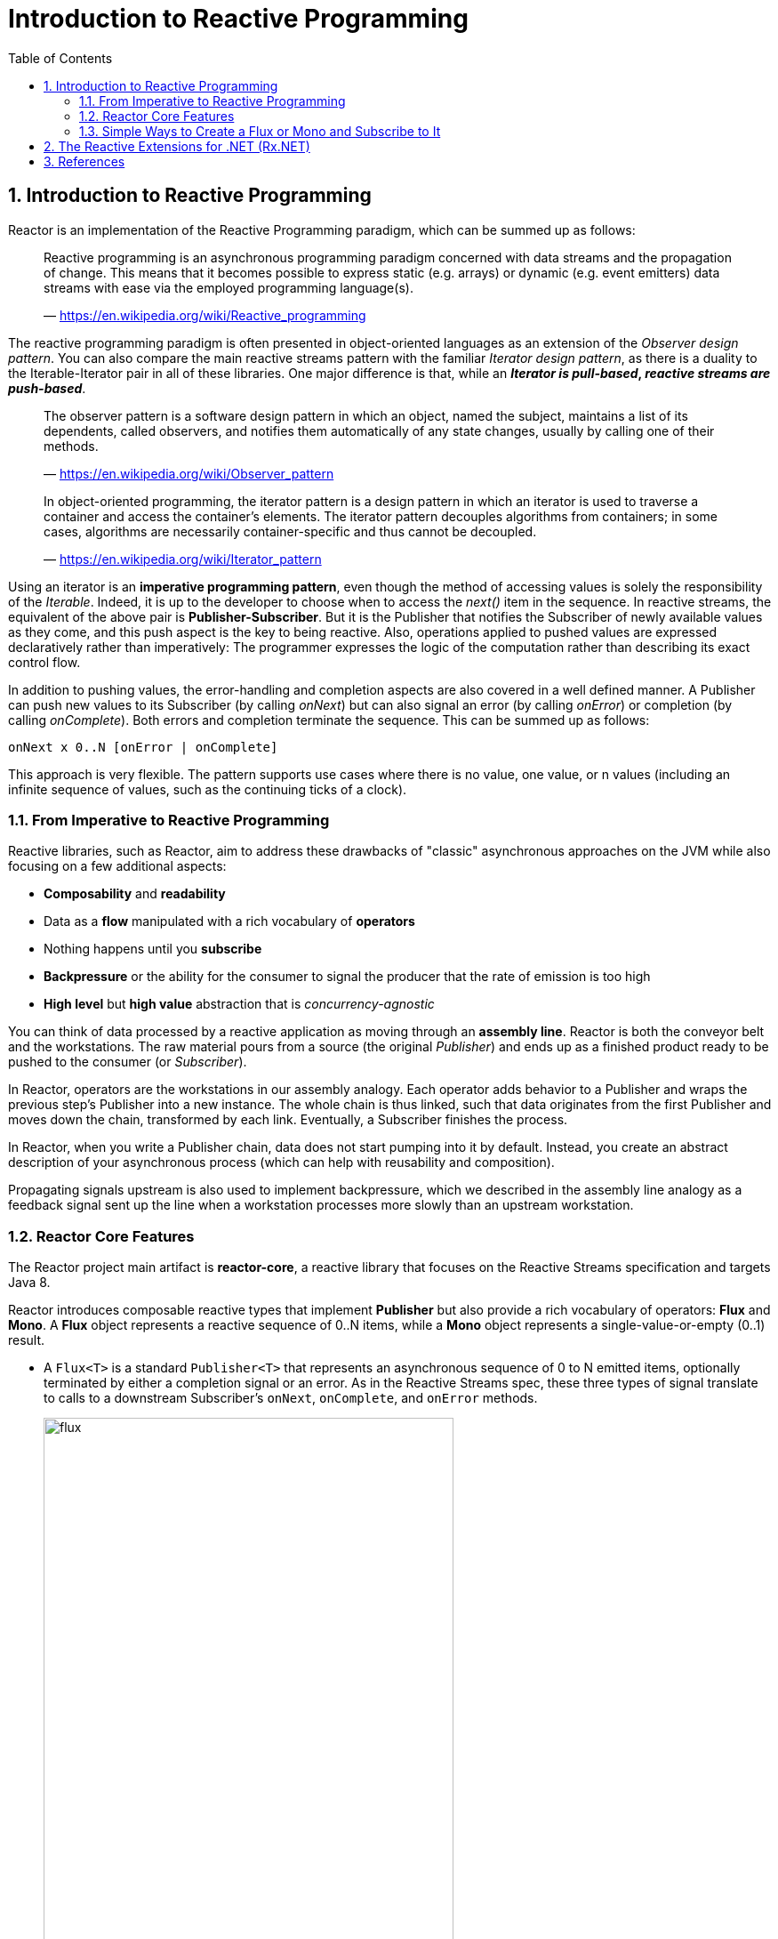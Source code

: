 = Introduction to Reactive Programming
:page-layout: post
:page-categories: ['reactive']
:page-tags: ['reactive']
:page-date: 2022-06-14 09:01:05 +0800
:page-revdate: 2022-06-14 09:01:05 +0800
:toc:
:sectnums:

== Introduction to Reactive Programming

Reactor is an implementation of the Reactive Programming paradigm, which can be summed up as follows:

> Reactive programming is an asynchronous programming paradigm concerned with data streams and the propagation of change. This means that it becomes possible to express static (e.g. arrays) or dynamic (e.g. event emitters) data streams with ease via the employed programming language(s). 
>
> — https://en.wikipedia.org/wiki/Reactive_programming

The reactive programming paradigm is often presented in object-oriented languages as an extension of the _Observer design pattern_. You can also compare the main reactive streams pattern with the familiar _Iterator design pattern_, as there is a duality to the Iterable-Iterator pair in all of these libraries. One major difference is that, while an *_Iterator is pull-based_, _reactive streams are push-based_*.

> The observer pattern is a software design pattern in which an object, named the subject, maintains a list of its dependents, called observers, and notifies them automatically of any state changes, usually by calling one of their methods. 
>
> — https://en.wikipedia.org/wiki/Observer_pattern 

> In object-oriented programming, the iterator pattern is a design pattern in which an iterator is used to traverse a container and access the container's elements. The iterator pattern decouples algorithms from containers; in some cases, algorithms are necessarily container-specific and thus cannot be decoupled. 
>
> — https://en.wikipedia.org/wiki/Iterator_pattern

Using an iterator is an *imperative programming pattern*, even though the method of accessing values is solely the responsibility of the _Iterable_. Indeed, it is up to the developer to choose when to access the _next()_ item in the sequence. In reactive streams, the equivalent of the above pair is *Publisher-Subscriber*. But it is the Publisher that notifies the Subscriber of newly available values as they come, and this push aspect is the key to being reactive. Also, operations applied to pushed values are expressed declaratively rather than imperatively: The programmer expresses the logic of the computation rather than describing its exact control flow.

In addition to pushing values, the error-handling and completion aspects are also covered in a well defined manner. A Publisher can push new values to its Subscriber (by calling _onNext_) but can also signal an error (by calling _onError_) or completion (by calling _onComplete_). Both errors and completion terminate the sequence. This can be summed up as follows:

[source,console]
----
onNext x 0..N [onError | onComplete]
----

This approach is very flexible. The pattern supports use cases where there is no value, one value, or n values (including an infinite sequence of values, such as the continuing ticks of a clock).

=== From Imperative to Reactive Programming

Reactive libraries, such as Reactor, aim to address these drawbacks of "classic" asynchronous approaches on the JVM while also focusing on a few additional aspects:

* *Composability* and *readability*

* Data as a *flow* manipulated with a rich vocabulary of *operators*

* Nothing happens until you *subscribe*

* *Backpressure* or the ability for the consumer to signal the producer that the rate of emission is too high

* *High level* but *high value* abstraction that is _concurrency-agnostic_

You can think of data processed by a reactive application as moving through an *assembly line*. Reactor is both the conveyor belt and the workstations. The raw material pours from a source (the original _Publisher_) and ends up as a finished product ready to be pushed to the consumer (or _Subscriber_).

In Reactor, operators are the workstations in our assembly analogy. Each operator adds behavior to a Publisher and wraps the previous step’s Publisher into a new instance. The whole chain is thus linked, such that data originates from the first Publisher and moves down the chain, transformed by each link. Eventually, a Subscriber finishes the process.

In Reactor, when you write a Publisher chain, data does not start pumping into it by default. Instead, you create an abstract description of your asynchronous process (which can help with reusability and composition).

Propagating signals upstream is also used to implement backpressure, which we described in the assembly line analogy as a feedback signal sent up the line when a workstation processes more slowly than an upstream workstation.

=== Reactor Core Features

The Reactor project main artifact is *reactor-core*, a reactive library that focuses on the Reactive Streams specification and targets Java 8.

Reactor introduces composable reactive types that implement *Publisher* but also provide a rich vocabulary of operators: *Flux* and *Mono*. A *Flux* object represents a reactive sequence of 0..N items, while a *Mono* object represents a single-value-or-empty (0..1) result.

* A `Flux<T>` is a standard `Publisher<T>` that represents an asynchronous sequence of 0 to N emitted items, optionally terminated by either a completion signal or an error. As in the Reactive Streams spec, these three types of signal translate to calls to a downstream Subscriber's `onNext`, `onComplete`, and `onError` methods.
+
.Flux, an Asynchronous Sequence of 0-N Items
image::https://projectreactor.io/docs/core/release/reference/images/flux.svg[,75%,75%]

* A `Mono<T>` is a specialized `Publisher<T>` that emits at most one item via the `onNext` signal then terminates with an `onComplete` signal (successful Mono, with or without value), or only emits a single `onError` signal (failed Mono).
+
.Mono, an Asynchronous 0-1 Result
image::https://projectreactor.io/docs/core/release/reference/images/mono.svg[,75%,75%]

=== Simple Ways to Create a Flux or Mono and Subscribe to It

ref: https://projectreactor.io/docs/core/release/reference/#getting-started-understanding-bom

The easiest way to get started with `Flux` and `Mono` is to use one of the numerous factory methods found in their respective classes.

For instance, to create a sequence of `String`, you can either enumerate them or put them in a collection and create the `Flux` from it, as follows:

[source,java]
----
Flux<String> seq1 = Flux.just("foo", "bar", "foobar");

List<String> iterable = Arrays.asList("foo", "bar", "foobar");
Flux<String> seq2 = Flux.fromIterable(iterable);
----

Other examples of factory methods include the following:

[source,java]
----
Mono<String> noData = Mono.empty();  <1>

Mono<String> data = Mono.just("foo");

Flux<Integer> numbersFromFiveToSeven = Flux.range(5, 3);  <2>
----

<1> Notice the factory method honors the generic type even though it has no value.
<2> The first parameter is the start of the range, while the second parameter is the number of items to produce.

When it comes to subscribing, `Flux` and `Mono` make use of Java 8 lambdas. You have a wide choice of `.subscribe()` variants that take lambdas for different combinations of callbacks, as shown in the following method signatures:

.Lambda-based subscribe variants for Flux
[source,java]
----
subscribe(); <1>

subscribe(Consumer<? super T> consumer);  <2>

subscribe(Consumer<? super T> consumer,
          Consumer<? super Throwable> errorConsumer);  <3>

subscribe(Consumer<? super T> consumer,
          Consumer<? super Throwable> errorConsumer,
          Runnable completeConsumer);  <4>

subscribe(Consumer<? super T> consumer,
          Consumer<? super Throwable> errorConsumer,
          Runnable completeConsumer,
          Consumer<? super Subscription> subscriptionConsumer);  <5>
----

<1> Subscribe and trigger the sequence.
<2> Do something with each produced value.
<3> Deal with values but also react to an error.
<4> Deal with values and errors but also run some code when the sequence successfully completes.
<5> Deal with values and errors and successful completion but also do something with the Subscription produced by this subscribe call.

== The Reactive Extensions for .NET (Rx.NET)

The Reactive Extensions (Rx) is a library for composing asynchronous and event-based programs using observable sequences and LINQ-style query operators. Using Rx, developers represent asynchronous data streams with Observables, query asynchronous data streams using LINQ operators, and parameterize the concurrency in the asynchronous data streams using Schedulers. Simply put, *Rx = Observables + LINQ + Schedulers*.

Using Rx, you can represent multiple asynchronous data streams (that come from diverse sources, e.g., stock quote, tweets, computer events, web service requests, etc.), and subscribe to the event stream using the `IObserver<T>` interface. The `IObservable<T>` interface notifies the subscribed `IObserver<T>` interface whenever an event occurs.

Because observable sequences are data streams, you can query them using standard LINQ query operators implemented by the Observable extension methods. Thus you can filter, project, aggregate, compose and perform time-based operations on multiple events easily by using these standard LINQ operators. In addition, there are a number of other reactive stream specific operators that allow powerful queries to be written. Cancellation, exceptions, and synchronization are also handled gracefully by using the extension methods provided by Rx.

[source,cs,highlight="1,23,24"]
----
using System.Reactive.Linq;

DateTime thisDate = new DateTime(2007, 3, 10, 0, 0, 0);
DateTime dstDate = new DateTime(2007, 6, 10, 0, 0, 0);
DateTimeOffset thisTime;

thisTime = new DateTimeOffset(dstDate, new TimeSpan(-7, 0, 0));
await ShowPossibleTimeZonesAsync(thisTime);

thisTime = new DateTimeOffset(thisDate, new TimeSpan(+8, 0, 0));
await ShowPossibleTimeZonesAsync(thisTime);

thisTime = new DateTimeOffset(thisDate, new TimeSpan(+1, 0, 0));
await ShowPossibleTimeZonesAsync(thisTime);


static async Task ShowPossibleTimeZonesAsync(DateTimeOffset offsetTime)
{
    Console.WriteLine("{0} could belong to the following time zones:",
                      offsetTime.ToString());
    await TimeZoneInfo.GetSystemTimeZones()
       .Where(tz => tz.GetUtcOffset(offsetTime.DateTime).Equals(offsetTime.Offset))
       .ToObservable()
       .ForEachAsync(_ =>
       {
           Console.WriteLine("   {0}", _.DisplayName);
       });
    Console.WriteLine();
}
// Output:
//
// 06/10/2007 00:00:00 -07:00 could belong to the following time zones:
//    (UTC-08:00) Baja California
//    (UTC-08:00) Pacific Time (US & Canada)
//    (UTC-07:00) Arizona
//    (UTC-07:00) Yukon

// 03/10/2007 00:00:00 +08:00 could belong to the following time zones:
//    (UTC+08:00) Beijing, Chongqing, Hong Kong, Urumqi
//    (UTC+08:00) Irkutsk
//    (UTC+08:00) Kuala Lumpur, Singapore
//    (UTC+08:00) Taipei
//    (UTC+08:00) Ulaanbaatar

// 03/10/2007 00:00:00 +01:00 could belong to the following time zones:
//    (UTC+01:00) Amsterdam, Berlin, Bern, Rome, Stockholm, Vienna
//    (UTC+01:00) Belgrade, Bratislava, Budapest, Ljubljana, Prague
//    (UTC+01:00) Brussels, Copenhagen, Madrid, Paris
//    (UTC+01:00) Sarajevo, Skopje, Warsaw, Zagreb
//    (UTC+01:00) West Central Africa
----

== References

* https://projectreactor.io/docs/core/release/reference/#getting-started-introducing-reactor
* https://www.reactive-streams.org/
* https://reactivex.io/
* https://github.com/dotnet/reactive
* https://stackoverflow.com/questions/2542764/tpl-vs-reactive-framework
